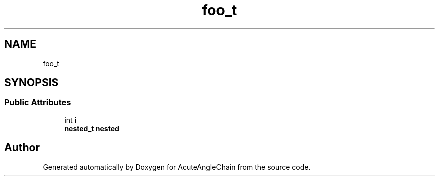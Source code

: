 .TH "foo_t" 3 "Sun Jun 3 2018" "AcuteAngleChain" \" -*- nroff -*-
.ad l
.nh
.SH NAME
foo_t
.SH SYNOPSIS
.br
.PP
.SS "Public Attributes"

.in +1c
.ti -1c
.RI "int \fBi\fP"
.br
.ti -1c
.RI "\fBnested_t\fP \fBnested\fP"
.br
.in -1c

.SH "Author"
.PP 
Generated automatically by Doxygen for AcuteAngleChain from the source code\&.
